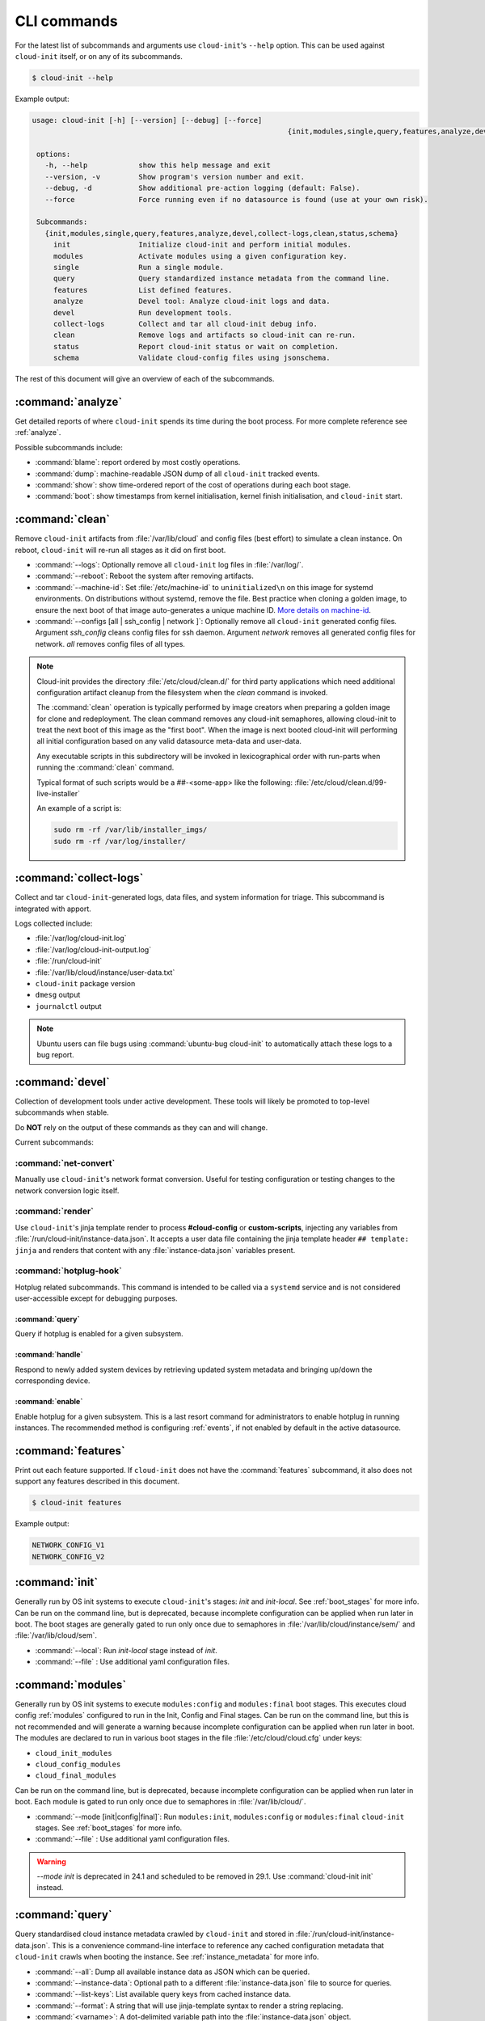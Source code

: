 .. _cli:

CLI commands
************

For the latest list of subcommands and arguments use ``cloud-init``'s
``--help`` option. This can be used against ``cloud-init`` itself, or on any
of its subcommands.

.. code-block:: shell-session

   $ cloud-init --help

Example output:

.. code-block::

   usage: cloud-init [-h] [--version] [--debug] [--force]
                                                               {init,modules,single,query,features,analyze,devel,collect-logs,clean,status,schema} ...

    options:
      -h, --help            show this help message and exit
      --version, -v         Show program's version number and exit.
      --debug, -d           Show additional pre-action logging (default: False).
      --force               Force running even if no datasource is found (use at your own risk).

    Subcommands:
      {init,modules,single,query,features,analyze,devel,collect-logs,clean,status,schema}
        init                Initialize cloud-init and perform initial modules.
        modules             Activate modules using a given configuration key.
        single              Run a single module.
        query               Query standardized instance metadata from the command line.
        features            List defined features.
        analyze             Devel tool: Analyze cloud-init logs and data.
        devel               Run development tools.
        collect-logs        Collect and tar all cloud-init debug info.
        clean               Remove logs and artifacts so cloud-init can re-run.
        status              Report cloud-init status or wait on completion.
        schema              Validate cloud-config files using jsonschema.


The rest of this document will give an overview of each of the subcommands.

.. _cli_analyze:

:command:`analyze`
==================

Get detailed reports of where ``cloud-init`` spends its time during the boot
process. For more complete reference see :ref:`analyze`.

Possible subcommands include:

* :command:`blame`: report ordered by most costly operations.
* :command:`dump`: machine-readable JSON dump of all ``cloud-init`` tracked
  events.
* :command:`show`: show time-ordered report of the cost of operations during
  each boot stage.
* :command:`boot`: show timestamps from kernel initialisation, kernel finish
  initialisation, and ``cloud-init`` start.

.. _cli_clean:

:command:`clean`
================

Remove ``cloud-init`` artifacts from :file:`/var/lib/cloud` and config files
(best effort) to simulate a clean instance. On reboot, ``cloud-init`` will
re-run all stages as it did on first boot.

* :command:`--logs`: Optionally remove all ``cloud-init`` log files in
  :file:`/var/log/`.
* :command:`--reboot`: Reboot the system after removing artifacts.
* :command:`--machine-id`: Set :file:`/etc/machine-id` to ``uninitialized\n``
  on this image for systemd environments. On distributions without systemd,
  remove the file. Best practice when cloning a golden image, to ensure the
  next boot of that image auto-generates a unique machine ID.
  `More details on machine-id`_.
* :command:`--configs [all | ssh_config | network ]`: Optionally remove all
  ``cloud-init`` generated config files. Argument `ssh_config` cleans
  config files for ssh daemon. Argument `network` removes all generated
  config files for network. `all` removes config files of all types.

.. note::

   Cloud-init provides the directory :file:`/etc/cloud/clean.d/` for third party
   applications which need additional configuration artifact cleanup from
   the filesystem when the `clean` command is invoked.

   The :command:`clean` operation is typically performed by image creators
   when preparing a golden image for clone and redeployment. The clean command
   removes any cloud-init semaphores, allowing cloud-init to treat the next
   boot of this image as the "first boot". When the image is next booted
   cloud-init will performing all initial configuration based on any valid
   datasource meta-data and user-data.

   Any executable scripts in this subdirectory will be invoked in lexicographical
   order with run-parts when running the :command:`clean` command.

   Typical format of such scripts would be a ##-<some-app> like the following:
   :file:`/etc/cloud/clean.d/99-live-installer`

   An example of a script is:

   .. code-block:: bash

      sudo rm -rf /var/lib/installer_imgs/
      sudo rm -rf /var/log/installer/


.. _cli_collect_logs:

:command:`collect-logs`
=======================

Collect and tar ``cloud-init``-generated logs, data files, and system
information for triage. This subcommand is integrated with apport.

Logs collected include:

* :file:`/var/log/cloud-init.log`
* :file:`/var/log/cloud-init-output.log`
* :file:`/run/cloud-init`
* :file:`/var/lib/cloud/instance/user-data.txt`
* ``cloud-init`` package version
* ``dmesg`` output
* ``journalctl`` output

.. note::
   Ubuntu users can file bugs using :command:`ubuntu-bug cloud-init` to
   automatically attach these logs to a bug report.

.. _cli_devel:

:command:`devel`
================

Collection of development tools under active development. These tools will
likely be promoted to top-level subcommands when stable.

Do **NOT** rely on the output of these commands as they can and will change.

Current subcommands:

:command:`net-convert`
----------------------

Manually use ``cloud-init``'s network format conversion. Useful for testing
configuration or testing changes to the network conversion logic itself.

:command:`render`
-----------------

Use ``cloud-init``'s jinja template render to process **#cloud-config** or
**custom-scripts**, injecting any variables from
:file:`/run/cloud-init/instance-data.json`. It accepts a user data file
containing the jinja template header ``## template: jinja`` and renders that
content with any :file:`instance-data.json` variables present.

:command:`hotplug-hook`
-----------------------

Hotplug related subcommands. This command is intended to be
called via a ``systemd`` service and is not considered user-accessible except
for debugging purposes.


:command:`query`
^^^^^^^^^^^^^^^^

Query if hotplug is enabled for a given subsystem.

:command:`handle`
^^^^^^^^^^^^^^^^^

Respond to newly added system devices by retrieving updated system metadata
and bringing up/down the corresponding device.

:command:`enable`
^^^^^^^^^^^^^^^^^

Enable hotplug for a given subsystem. This is a last resort command for
administrators to enable hotplug in running instances. The recommended
method is configuring :ref:`events`, if not enabled by default in the active
datasource.

.. _cli_features:

:command:`features`
===================

Print out each feature supported. If ``cloud-init`` does not have the
:command:`features` subcommand, it also does not support any features
described in this document.

.. code-block:: shell-session

   $ cloud-init features

Example output:

.. code-block::

   NETWORK_CONFIG_V1
   NETWORK_CONFIG_V2


.. _cli_init:

:command:`init`
===============

Generally run by OS init systems to execute ``cloud-init``'s stages:
*init* and *init-local*. See :ref:`boot_stages` for more info.
Can be run on the command line, but is deprecated, because incomplete
configuration can be applied when run later in boot. The boot stages are
generally gated to run only once due to semaphores in
:file:`/var/lib/cloud/instance/sem/` and :file:`/var/lib/cloud/sem`.

* :command:`--local`: Run *init-local* stage instead of *init*.
* :command:`--file` : Use additional yaml configuration files.

.. _cli_modules:

:command:`modules`
==================

Generally run by OS init systems to execute ``modules:config`` and
``modules:final`` boot stages. This executes cloud config :ref:`modules`
configured to run in the Init, Config and Final stages. Can be run on the
command line, but this is not recommended and will generate a warning because
incomplete configuration can be applied when run later in boot.
The modules are declared to run in various boot stages in the file
:file:`/etc/cloud/cloud.cfg` under keys:

* ``cloud_init_modules``
* ``cloud_config_modules``
* ``cloud_final_modules``

Can be run on the command line, but is deprecated, because incomplete
configuration can be applied when run later in boot. Each module is gated to
run only once due to semaphores in :file:`/var/lib/cloud/`.

* :command:`--mode [init|config|final]`: Run ``modules:init``,
  ``modules:config`` or ``modules:final`` ``cloud-init`` stages.
  See :ref:`boot_stages` for more info.
* :command:`--file` : Use additional yaml configuration files.

.. warning::
   `--mode init` is deprecated in 24.1 and scheduled to be removed in 29.1.
   Use :command:`cloud-init init` instead.

.. _cli_query:

:command:`query`
================

Query standardised cloud instance metadata crawled by ``cloud-init`` and stored
in :file:`/run/cloud-init/instance-data.json`. This is a convenience
command-line interface to reference any cached configuration metadata that
``cloud-init`` crawls when booting the instance. See :ref:`instance_metadata`
for more info.

* :command:`--all`: Dump all available instance data as JSON which can be
  queried.
* :command:`--instance-data`: Optional path to a different
  :file:`instance-data.json` file to source for queries.
* :command:`--list-keys`: List available query keys from cached instance data.
* :command:`--format`: A string that will use jinja-template syntax to render a
  string replacing.
* :command:`<varname>`: A dot-delimited variable path into the
  :file:`instance-data.json` object.

Below demonstrates how to list all top-level query keys that are standardised
aliases:

.. code-block:: shell-session

    $ cloud-init query --list-keys

Example output:

.. code-block::

    _beta_keys
    availability_zone
    base64_encoded_keys
    cloud_name
    ds
    instance_id
    local_hostname
    platform
    public_ssh_keys
    region
    sensitive_keys
    subplatform
    userdata
    v1
    vendordata

Here are a few examples of how to query standardised metadata from clouds:

.. code-block:: shell-session

   $ cloud-init query v1.cloud_name

Example output:

.. code-block::

   aws  # or openstack, azure, gce etc.

Any standardised ``instance-data`` under a <v#> key is aliased as a top-level
key for convenience:

.. code-block:: shell-session

   $ cloud-init query cloud_name

Example output:

.. code-block::

   aws  # or openstack, azure, gce etc.

One can also query datasource-specific metadata on EC2, e.g.:

.. code-block:: shell-session

   $ cloud-init query ds.meta_data.public_ipv4


.. note::

   The standardised instance data keys under **v#** are guaranteed not to
   change behaviour or format. If using top-level convenience aliases for any
   standardised instance data keys, the most value (highest **v#**) of that key
   name is what is reported as the top-level value. So these aliases act as a
   'latest'.

This data can then be formatted to generate custom strings or data. For
example, we can generate a custom hostname FQDN based on ``instance-id``, cloud
and region:

.. code-block:: shell-session

   $ cloud-init query --format 'custom-{{instance_id}}.{{region}}.{{v1.cloud_name}}.com'

.. code-block::

   custom-i-0e91f69987f37ec74.us-east-2.aws.com


.. _cli_schema:

:command:`schema`
=================

Validate cloud-config files using jsonschema.

* :command:`-h, --help`: Show this help message and exit.
* :command:`-c CONFIG_FILE, --config-file CONFIG_FILE`: Path of the
  cloud-config YAML file to validate.
* :command:`-t SCHEMA_TYPE, --schema-type SCHEMA_TYPE`: The schema type to
  validate --config-file against. One of: cloud-config, network-config.
  Default: cloud-config.
* :command:`--system`: Validate the system cloud-config user data.
* :command:`-d DOCS [cc_module ...], --docs DOCS [cc_module ...]`:
  Print schema module
  docs. Choices are: "all" or "space-delimited" ``cc_names``.
* :command:`--annotate`: Annotate existing cloud-config file with errors.

The following example checks a config file and annotates the config file with
errors on :file:`stdout`.

.. code-block:: shell-session

   $ cloud-init schema -c ./config.yml --annotate


.. _cli_single:

:command:`single`
=================

Attempt to run a single, named, cloud config module.

* :command:`--name`: The cloud-config module name to run.
* :command:`--frequency`: Module frequency for this run.
  One of (``always``|``instance``|``once``).
* :command:`--report`: Enable reporting.
* :command:`--file` : Use additional yaml configuration files.

The following example re-runs the ``cc_set_hostname`` module ignoring the
module default frequency of ``instance``:

.. code-block:: shell-session

   $ cloud-init single --name set_hostname --frequency always

.. note::

   Mileage may vary trying to re-run each ``cloud-config`` module, as
   some are not idempotent.

.. _cli_status:

:command:`status`
=================

Report cloud-init's current status.

Exits 1 if ``cloud-init`` crashes, 2 if ``cloud-init`` finishes but experienced
recoverable errors, and 0 if ``cloud-init`` ran without error.

* :command:`--long`: Detailed status information.
* :command:`--wait`: Block until ``cloud-init`` completes.
* :command:`--format [yaml|json]`: Machine-readable JSON or YAML
  detailed output.

The :command:`status` command can be used simply as follows:

.. code-block:: shell-session

   $ cloud-init status

Which shows whether ``cloud-init`` is currently running, done, disabled, or in
error. Note that the ``extended_status`` key in ``--long`` or ``--format json``
contains more accurate and complete status information. Example output:

.. code-block::

   status: running

The :command:`--long` option, shown below, provides a more verbose output.

.. code-block:: shell-session

   $ cloud-init status --long

Example output when ``cloud-init`` is running:

.. code-block::

   status: running
   extended_status: running
   boot_status_code: enabled-by-generator
   last_update: Wed, 13 Mar 2024 18:46:26 +0000
   detail: DataSourceLXD
   errors: []
   recoverable_errors: {}

Example output when ``cloud-init`` is done:

.. code-block::

   status: done
   extended_status: done
   boot_status_code: enabled-by-generator
   last_update: Wed, 13 Mar 2024 18:46:26 +0000
   detail: DataSourceLXD
   errors: []
   recoverable_errors: {}

The detailed output can be shown in machine-readable JSON or YAML with the
:command:`format` option, for example:

.. code-block:: shell-session

   $ cloud-init status --format=json

Which would produce the following example output:

.. code-block::

    {
      "boot_status_code": "enabled-by-generator",
      "datasource": "lxd",
      "detail": "DataSourceLXD",
      "errors": [],
      "extended_status": "done",
      "init": {
        "errors": [],
        "finished": 1710355584.3603137,
        "recoverable_errors": {},
        "start": 1710355584.2216876
      },
      "init-local": {
        "errors": [],
        "finished": 1710355582.279756,
        "recoverable_errors": {},
        "start": 1710355582.2255273
      },
      "last_update": "Wed, 13 Mar 2024 18:46:26 +0000",
      "modules-config": {
        "errors": [],
        "finished": 1710355585.5042186,
        "recoverable_errors": {},
        "start": 1710355585.334438
      },
      "modules-final": {
        "errors": [],
        "finished": 1710355586.9038777,
        "recoverable_errors": {},
        "start": 1710355586.8076844
      },
      "recoverable_errors": {},
      "stage": null,
      "status": "done"
    }

.. _More details on machine-id: https://www.freedesktop.org/software/systemd/man/machine-id.html
